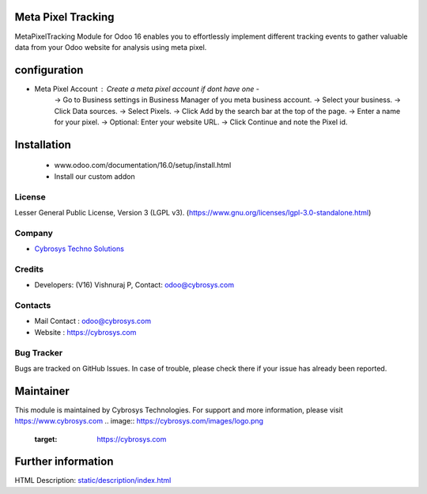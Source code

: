 .. image:: https://img.shields.io/badge/licence-LGPL--3-green.svg
    :target: https://www.gnu.org/licenses/lgpl-3.0-standalone.html
    :alt: License: LGPL-3

Meta Pixel Tracking
===================
MetaPixelTracking Module for Odoo 16 enables you to effortlessly implement
different tracking events to gather valuable data from your Odoo website
for analysis using meta pixel.

configuration
============
* Meta Pixel Account : Create a meta pixel account if dont have one -
    -> Go to Business settings in Business Manager of you meta business account.
    -> Select your business.
    -> Click Data sources.
    -> Select Pixels.
    -> Click Add by the search bar at the top of the page.
    -> Enter a name for your pixel.
    -> Optional: Enter your website URL.
    -> Click Continue and note the Pixel id.


Installation
============
    - www.odoo.com/documentation/16.0/setup/install.html
    - Install our custom addon

License
-------
Lesser General Public License, Version 3 (LGPL v3).
(https://www.gnu.org/licenses/lgpl-3.0-standalone.html)

Company
-------
* `Cybrosys Techno Solutions <https://cybrosys.com/>`__

Credits
-------
* Developers: (V16) Vishnuraj P, Contact: odoo@cybrosys.com

Contacts
--------
* Mail Contact : odoo@cybrosys.com
* Website : https://cybrosys.com

Bug Tracker
-----------
Bugs are tracked on GitHub Issues. In case of trouble, please check there if your issue has already been reported.

Maintainer
==========
This module is maintained by Cybrosys Technologies.
For support and more information, please visit https://www.cybrosys.com
.. image:: https://cybrosys.com/images/logo.png
   :target: https://cybrosys.com

Further information
===================
HTML Description: `<static/description/index.html>`__
